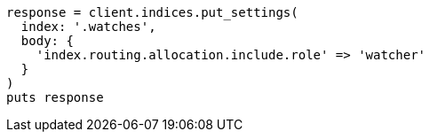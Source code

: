 [source, ruby]
----
response = client.indices.put_settings(
  index: '.watches',
  body: {
    'index.routing.allocation.include.role' => 'watcher'
  }
)
puts response
----
